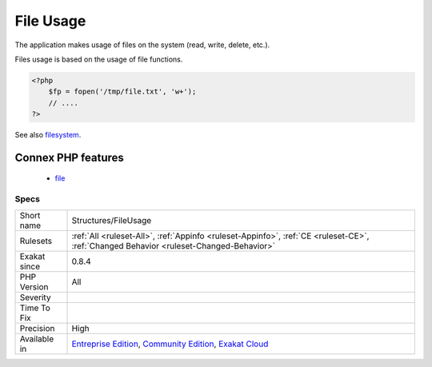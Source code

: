 .. _structures-fileusage:

.. _file-usage:

File Usage
++++++++++

.. meta::
	:description:
		File Usage: The application makes usage of files on the system (read, write, delete, etc.
	:twitter:card: summary_large_image
	:twitter:site: @exakat
	:twitter:title: File Usage
	:twitter:description: File Usage: The application makes usage of files on the system (read, write, delete, etc
	:twitter:creator: @exakat
	:twitter:image:src: https://www.exakat.io/wp-content/uploads/2020/06/logo-exakat.png
	:og:image: https://www.exakat.io/wp-content/uploads/2020/06/logo-exakat.png
	:og:title: File Usage
	:og:type: article
	:og:description: The application makes usage of files on the system (read, write, delete, etc
	:og:url: https://php-tips.readthedocs.io/en/latest/tips/Structures/FileUsage.html
	:og:locale: en
The application makes usage of files on the system (read, write, delete, etc.).

Files usage is based on the usage of file functions.

.. code-block:: php
   
   <?php
       $fp = fopen('/tmp/file.txt', 'w+');
       // ....
   ?>

See also `filesystem <http://www.php.net/manual/en/book.filesystem.php>`_.

Connex PHP features
-------------------

  + `file <https://php-dictionary.readthedocs.io/en/latest/dictionary/file.ini.html>`_


Specs
_____

+--------------+-----------------------------------------------------------------------------------------------------------------------------------------------------------------------------------------+
| Short name   | Structures/FileUsage                                                                                                                                                                    |
+--------------+-----------------------------------------------------------------------------------------------------------------------------------------------------------------------------------------+
| Rulesets     | :ref:`All <ruleset-All>`, :ref:`Appinfo <ruleset-Appinfo>`, :ref:`CE <ruleset-CE>`, :ref:`Changed Behavior <ruleset-Changed-Behavior>`                                                  |
+--------------+-----------------------------------------------------------------------------------------------------------------------------------------------------------------------------------------+
| Exakat since | 0.8.4                                                                                                                                                                                   |
+--------------+-----------------------------------------------------------------------------------------------------------------------------------------------------------------------------------------+
| PHP Version  | All                                                                                                                                                                                     |
+--------------+-----------------------------------------------------------------------------------------------------------------------------------------------------------------------------------------+
| Severity     |                                                                                                                                                                                         |
+--------------+-----------------------------------------------------------------------------------------------------------------------------------------------------------------------------------------+
| Time To Fix  |                                                                                                                                                                                         |
+--------------+-----------------------------------------------------------------------------------------------------------------------------------------------------------------------------------------+
| Precision    | High                                                                                                                                                                                    |
+--------------+-----------------------------------------------------------------------------------------------------------------------------------------------------------------------------------------+
| Available in | `Entreprise Edition <https://www.exakat.io/entreprise-edition>`_, `Community Edition <https://www.exakat.io/community-edition>`_, `Exakat Cloud <https://www.exakat.io/exakat-cloud/>`_ |
+--------------+-----------------------------------------------------------------------------------------------------------------------------------------------------------------------------------------+


